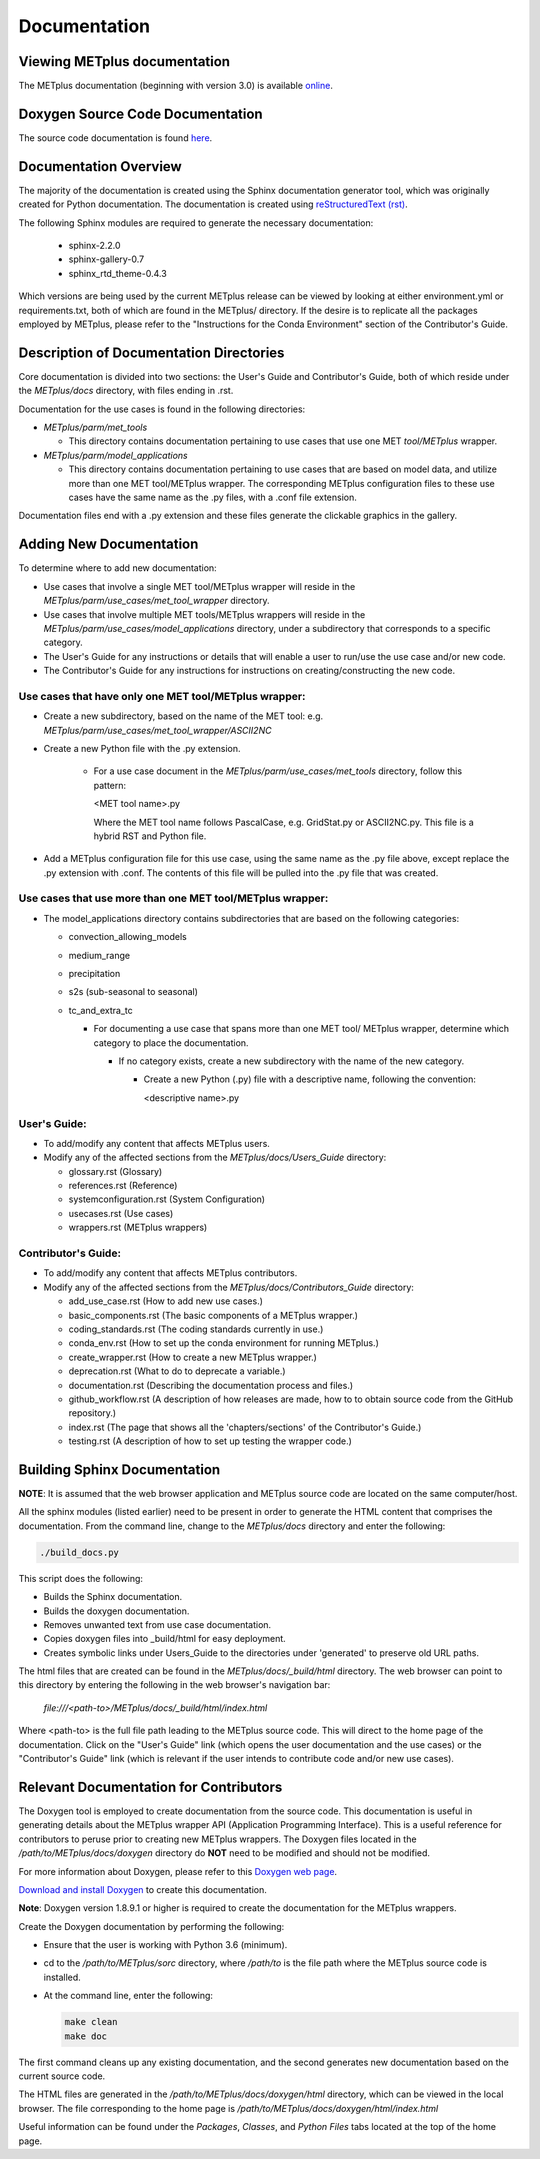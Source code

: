 Documentation
=============

Viewing METplus documentation
_____________________________

The METplus documentation (beginning with version 3.0) is available
`online <https://dtcenter.github.io/METplus>`_.




Doxygen Source Code Documentation
_________________________________

The source code documentation is found
`here <https://dtcenter.github.io/METplus/doxygen>`_.



Documentation Overview
______________________

The majority of the documentation is created using the Sphinx documentation
generator
tool, which was originally created for Python documentation.
The documentation is created using
`reStructuredText (rst) <https://www.sphinx-doc.org/en/master/usage/restructuredtext/basics.html>`_.

The following Sphinx modules are required to generate the necessary
documentation:

  * sphinx-2.2.0
  * sphinx-gallery-0.7
  * sphinx_rtd_theme-0.4.3

Which versions are being used by the current METplus release can be viewed
by looking at either environment.yml or requirements.txt, both of which
are found in the METplus/ directory.  If the desire is to replicate all the
packages employed by METplus, please refer to the "Instructions for the
Conda Environment" section of the Contributor's Guide.


Description of Documentation Directories
________________________________________

Core documentation is divided into two sections: the User's Guide and
Contributor's Guide, both of which reside under the *METplus/docs*
directory, with files ending in .rst.


Documentation for the use cases is found in the following directories:

* *METplus/parm/met_tools*

  * This directory contains documentation pertaining to use cases
    that use one MET *tool/METplus* wrapper.

* *METplus/parm/model_applications*
	
  * This directory contains documentation pertaining to use cases
    that are based on model data, and utilize more than one
    MET tool/METplus wrapper. The corresponding METplus
    configuration files to these use cases have the same name
    as the .py files, with a .conf file extension.

Documentation files end with a .py extension and these files generate the
clickable graphics in the gallery.


Adding New Documentation
________________________

To determine where to add new documentation:

* Use cases that involve a single MET tool/METplus wrapper will reside
  in the *METplus/parm/use_cases/met_tool_wrapper* directory.

* Use cases that involve multiple MET tools/METplus wrappers will reside
  in the *METplus/parm/use_cases/model_applications* directory, under
  a subdirectory that corresponds to a specific category.

* The User's Guide for any instructions or details that will enable a user
  to run/use the use case and/or new code.

* The Contributor's Guide for any instructions for instructions on
  creating/constructing the new code.


Use cases that have only one MET tool/METplus wrapper:
~~~~~~~~~~~~~~~~~~~~~~~~~~~~~~~~~~~~~~~~~~~~~~~~~~~~~

* Create a new subdirectory, based on the name of the MET tool:
  e.g. *METplus/parm/use_cases/met_tool_wrapper/ASCII2NC*

* Create a new Python file with the .py extension.
 
   * For a use case document in the *METplus/parm/use_cases/met_tools*
     directory, follow this pattern:

     <MET tool name>.py

     Where the MET tool name follows PascalCase, e.g. GridStat.py or
     ASCII2NC.py.  This file is a hybrid RST and Python file.

* Add a METplus configuration file for this use case, using the same
  name as the .py file above, except replace the .py extension with
  .conf.  The contents of this file will be pulled into the .py file
  that was created.


Use cases that use more than one MET tool/METplus wrapper:
~~~~~~~~~~~~~~~~~~~~~~~~~~~~~~~~~~~~~~~~~~~~~~~~~~~~~~~~~

* The model_applications directory contains subdirectories that
  are based on the following categories:
  
  * convection_allowing_models
  * medium_range
  * precipitation
  * s2s (sub-seasonal to seasonal)
  * tc_and_extra_tc

    * For documenting a use case that spans more than one MET tool/
      METplus wrapper, determine which category to place the
      documentation.
	  
      * If no category exists, create a new subdirectory with the
        name of the new category.
	
        * Create a new Python (.py) file with a descriptive
	  name, following the convention:	 

	  <descriptive name>.py

User's Guide:
~~~~~~~~~~~~
  
* To add/modify any content that affects METplus users.
* Modify any of the affected sections from the
  *METplus/docs/Users_Guide* directory:
  
  * glossary.rst (Glossary)
  * references.rst (Reference)
  * systemconfiguration.rst (System Configuration)
  * usecases.rst (Use cases)
  * wrappers.rst (METplus wrappers)

Contributor's Guide:
~~~~~~~~~~~~~~~~~~~
  
* To add/modify any content that affects METplus contributors.
* Modify any of the affected sections from the
  *METplus/docs/Contributors_Guide* directory:
  
  * add_use_case.rst (How to add new use cases.)
  * basic_components.rst (The basic components of a METplus wrapper.)
  * coding_standards.rst (The coding standards currently in use.)
  * conda_env.rst  (How to set up the conda environment for
    running METplus.)
  * create_wrapper.rst (How to create a new METplus wrapper.)
  * deprecation.rst (What to do to deprecate a variable.)
  * documentation.rst (Describing the
    documentation process and files.)
  * github_workflow.rst (A description of how releases are made,
    how to to obtain source code from the GitHub repository.)
  * index.rst (The page that shows all the 'chapters/sections'
    of the Contributor's Guide.)
  * testing.rst (A description of how to set up testing the
    wrapper code.)


Building Sphinx Documentation
_____________________________

**NOTE**:  It is assumed that the web browser application and METplus
source code are located on the same computer/host.

All the sphinx modules (listed earlier) need to be present in order to
generate the HTML content that comprises the documentation.
From the command line, change to the *METplus/docs* directory and
enter the following:

.. code-block:: none

	./build_docs.py

This script does the following:

* Builds the Sphinx documentation.
* Builds the doxygen documentation.
* Removes unwanted text from use case documentation.
* Copies doxygen files into _build/html for easy deployment.
* Creates symbolic links under Users_Guide to the directories under
  'generated' to preserve old URL paths.

The html files that are created can be found in the *METplus/docs/_build/html*
directory.  The web browser can point to this directory by entering
the following in the web browser's navigation bar:

   *file:///<path-to>/METplus/docs/_build/html/index.html*

Where <path-to> is the full file path leading to the METplus
source code. This will direct to the home page of the
documentation.  Click on the "User's Guide"
link (which opens the user documentation and the use cases)
or the "Contributor's Guide" link (which is relevant if the user intends to
contribute code and/or new use cases).


Relevant Documentation for Contributors
_______________________________________

The Doxygen tool is employed to create documentation from the source code.
This documentation
is useful in generating details about the METplus wrapper API
(Application Programming Interface).
This is a useful reference for contributors to peruse prior to creating
new METplus wrappers.
The Doxygen files located in the */path/to/METplus/docs/doxygen* directory
do **NOT** need to be modified and should not be modified.


For more information about Doxygen, please refer to this
`Doxygen web page <http://doxygen.nl/>`_.

`Download and install Doxygen <http://doxygen.nl/download.html>`_
to create this documentation.

**Note**: Doxygen version 1.8.9.1 or higher is required to create the
documentation for the METplus wrappers.

Create the Doxygen documentation by performing the following:

* Ensure that the user is working with Python 3.6 (minimum).
* cd to the */path/to/METplus/sorc* directory, where */path/to* is the
  file path where the METplus source code is installed.
* At the command line, enter the following:

  .. code-block:: none
		  
       make clean
       make doc
	  
The first command cleans up any existing documentation, and the second
generates new documentation based on the current source code.

The HTML files are generated in the */path/to/METplus/docs/doxygen/html*
directory, which can be viewed in the local browser. The file corresponding
to the home page is */path/to/METplus/docs/doxygen/html/index.html*

Useful information can be found under the *Packages*, *Classes*, and
*Python Files* tabs located at the top of the home page.


